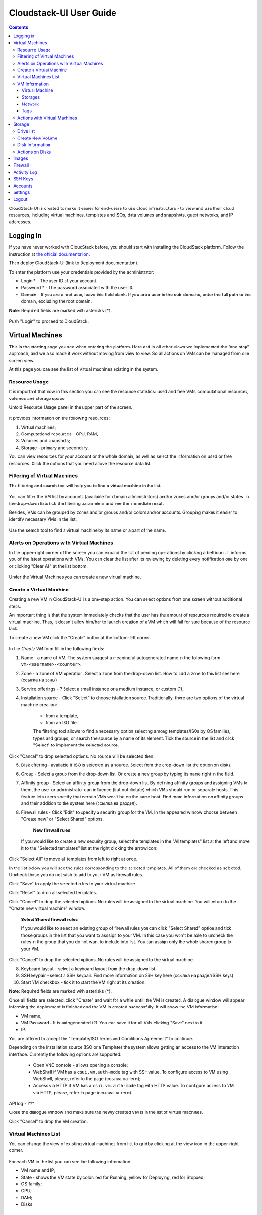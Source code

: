 Cloudstack-UI User Guide
=============================
.. Contents::

CloudStack-UI is created to make it easier for end-users to use cloud infrastructure - to view and use their cloud resources, including virtual machines, templates and ISOs, data volumes and snapshots, guest networks, and IP addresses. 

Logging In 
-------------
If you have never worked with CloudStack before, you should start with installing the CloudStack platform. Follow the instruction at `the official documentation <http://docs.cloudstack.apache.org/projects/cloudstack-installation/en/4.9/>`_.

Then deploy CloudStack-UI (link to Deployment documentation).

To enter the platform use your credentials provided by the administrator:

- Login * -   The user ID of your account. 
- Password * - The password associated with the user ID.
- Domain - If you are a root user, leave this field blank. If you are a user in the sub-domains, enter the full path to the domain, excluding the root domain.

**Note**: Required fields are marked with asterisks (*).

.. figure:: _static/LoginScreen.png

Push "Login" to proceed to CloudStack.

Virtual Machines
-------------------

This is the starting page you see when entering the platform. Here and in all other views we implemented the “one step” approach, and we also made it work without moving from view to view. So all actions on VMs can be managed from one screen view.

At this page you can see the list of virtual machines existing in the system.

.. figure:: _static/VMs.png

.. _Resource_Usage:

Resource Usage
~~~~~~~~~~~~~~~~~~~~~~~~~~~~~~~
It is important that now in this section you can see the resource statistics: used and free VMs, computational resources, volumes and storage space.

Unfold Resource Usage panel in the upper part of the screen.

.. figure:: _static/VMs_ResourceUsage.png

It provides information on the following resources:

1) Virtual machines;
2) Computational resources - CPU, RAM;
3) Volumes and snapshots;
4) Storage - primary and secondary.

You can view resources for your account or the whole domain, as well as select the information on used or free resources. Click the options that you need above the resource data list.

Filtering of Virtual Machines
~~~~~~~~~~~~~~~~~~~~~~~~~~~~~~~~

The filtering and search tool will help you to find a virtual machine in the list. 

.. figure:: _static/VMs_Filter&Search.png

You can filter the VM list by accounts (available for domain administrators) and/or zones and/or groups and/or states. In the drop-down lists tick the filtering parameters and see the immediate result.

Besides, VMs can be grouped by zones and/or groups and/or colors and/or accounts. Grouping makes it easier to identify necessary VMs in the list.

.. figure:: _static/VMs_Filter.png

Use the search tool to find a virtual machine by its name or a part of the name.

Alerts on Operations with Virtual Machines
~~~~~~~~~~~~~~~~~~~~~~~~~~~~~~~~~~~~~~~~~~~~~~~~~

In the upper-right corner of the screen you can expand the list of pending operations by clicking a bell icon |bell icon|. It informs you of the latest operations with VMs. You can clear the list after its reviewing by deleting every notification one by one or clicking "Clear All" at the list bottom.

.. figure:: _static/VMs_Alerts.png

Under the Virtual Machines you can create a new virtual machine.

.. _Create_VM:

Create a Virtual Machine 
~~~~~~~~~~~~~~~~~~~~~~~~~~~~~
Creating a new VM in CloudStack-UI is a one-step action. You can select options from one screen without additional steps.

An important thing is that the system immediately checks that the user has the amount of resources required to create a virtual machine. Thus, it doesn’t allow him/her to launch creation of a VM which will fail for sure because of the resource lack.

To create a new VM click the "Create" button at the bottom-left corner. 

.. figure:: _static/VMs_Create.png

In the *Create VM* form fill in the following fields:

1. Name - a name of VM. The system suggest a meaningful autogenerated name in the following form ``vm-<username>-<counter>``.
2. Zone - a zone of VM operation. Select a zone from the drop-down list. How to add a zone to this list see here (ссылка на зоны) 
3. Service offerings - ? Select a small instance or a medium instance, or custom (?).
4. Installation source - Click "Select" to choose istallation source. Traditionally, there are two options of the virtual machine creation:
    
    - from a template, 
    - from an ISO file.
    
    The filtering tool allows to find a necessary option selecting among templates/ISOs by OS families, types and groups, or search the source by a name of its element. Tick the source in the list and click "Select" to implement the selected source.

.. figure:: _static/VMs_Create_IstallationSource.png
   :align: centrer
    
Click "Cancel" to drop selected options. No source will be selected then. 
    
5. Disk offering - available if ISO is selected as a source. Select from the drop-down list the option on disks.
6. Group - Select a group from the drop-down list. Or create a new group by typing its name right in the field.
7. Affinity group - Select an affinity group from the drop-down list. By defining affinity groups and assigning VMs to them, the user or administrator can influence (but not dictate) which VMs should run on separate hosts. This feature lets users specify that certain VMs won’t be on the same host.  Find more information on affinity groups and their addition to the system here (ссылка на раздел).
8. Firewall rules - Click "Edit" to specify a security group for the VM. In the appeared window choose between "Create new" or "Select Shared" options. 
  
    **New firewall rules**
   
   If you would like to create a new security group, select the templates in the "All templates" list at the left and move it to the "Selected templates" list at the right clicking the arrow icon:
   
.. figure:: _static/VMs_Create_AddSecGr_New.png
   :align: center
   
Click "Select All" to move all templates from left to right at once.

In the list below you will see the rules corresponding to the selected templates. All of them are checked as selected. Uncheck those you do not wish to add to your VM as firewall rules.

Click "Save" to apply the selected rules to your virtual machine.

Click "Reset" to drop all selected templates.

Click "Cancel" to drop the selected options. No rules will be assigned to the virtual machine. You will return to the "Create new virtual machine" window.
   
   **Select Shared firewall rules**
   
   If you would like to select an existing group of firewall rules you can click "Select Shared" option and tick those groups in the list that you want to asssign to your VM. In this case you won't be able to uncheck the rules in the group that you do not want to include into list. You can assign only the whole shared group to your VM. 
   
.. figure:: _static/VMs_Create_AddSecGr_Shared.png
   :align: center
   
Click "Cancel" to drop the selected options. No rules will be assigned to the virtual machine. 
   
8. Keyboard layout - select a keyboard layout from the drop-down list.
9. SSH keypair - select a SSH keypair. Find more information on SSH key here (ссылка на раздел SSH keys)
10. Start VM checkbox - tick it to start the VM right at its creation.

**Note**: Required fields are marked with asterisks (*).

Once all fields are selected, click "Create" and wait for a while untill the VM is created. A dialogue window will appear informing the deployment is finished and the VM is created successfully. It will show the VM information:

- VM name,
- VM Password - It is autogenerated (?). You can save it for all VMs clicking "Save" next to it.
- IP.

You are offered to accept the "Template/ISO Terms and Conditions Agreement" to continue.

Depending on the installation source (ISO or a Template) the system allows getting an access to the VM interaction interface. Currently the following options are supported:

    - Open VNC console - allows opening a console;
    - WebShell if VM has a ``csui.vm.auth-mode`` tag with SSH value. To configure access to VM using WebShell, please, refer to the page (ссылка на теги);
    - Access via HTTP if VM has a ``csui.vm.auth-mode`` tag with HTTP value. To configure access to VM via HTTP, please, refer to page (ссылка на теги).

API log - ???

Close the dialogue window and make sure the newly created VM is in the list of virtual machines.

Click "Cancel" to drop the VM creation.

Virtual Machines List
~~~~~~~~~~~~~~~~~~~~~~~~~~~~~

You can change the view of existing virtual machines from list to grid by clicking at the view icon |view icon| in the upper-right corner.

.. figure:: _static/VMs_ViewList.png

For each VM in the list you can see the following information: 

- VM name and IP;
- State - shows the VM state by color: red for Running, yellow for Deploying, red for Stopped;
- OS family;
- CPU;
- RAM;
- Disks.

VM Information
~~~~~~~~~~~~~~~~~

By clicking a VM line or card you can get the VM information. It is presented at a sidebar to the right. 

.. figure:: _static/VMs_Details.png

There you will find the information on the selected virtual machine:

Virtual Machine
""""""""""""""""""""""""""

1. Description - a short description of the VM. Click "Edit" button to edit it. Enter a few words about the VM. Click "Save" to save the description.

#. Zone - a zone selected for the VM.

#. Group - a group assigned to the VM. Edit this field clicking the "Edit" button. In the appeared dialogue window choose a group from the drop-down list. Or you can create a new group right from this window. Click "Assign" to assign the chosen group to the VM. To remove the assigned group select the "Remove from the group" option and click "Remove" to eliminate the assigned group.

#. Service offering - the offerings for the VM. Expand the section to view the whole list of offerings. Edit this field clicking the "Edit" button. In the appeared window select a new option. Click "Change" to implement the edits. The virtual machone will be rebooted.

#. Affinity Group - the affinity group assigned to the virtual machine. Edit this field clicking the "Edit" button. In the dialogue window choose an existing group or create a new one right in the dialogue window. Click "Assign". The selected group can be removed clicking "Edit" and choosing "Remove from the group" in the dialogue window.

#. Template - Shows the template on the base of which the VM is created.

#. SSH key - Shows the SSH key for the virtual machine. Edit this field clicking the "Edit" icon. In the dialogue window select the SSH key that you want. Click "Change" to save it for the VM. To save the new SSH key  you will see the warning: "You need to stop the virtual machine to reset SSH key." Click "OK" if you want to stop it right now. Click "Cancel" to drop the edits.

#. Statistics - shows VM statistics on CPU utilized, Network read, Network write, Disk read, Disk write, Disk read (IO), Disk write (IO). Refresh data by clicking the "Refresh" button |refresh icon| in the upper-right corner.
    
Storages
"""""""""""""""""""""""""""

1. Disk information - shows Name, Size, Creation Date, Type (Shared/Local), Disk offering, Snapshot. The following actions on disks are available:

For root disks:

 - Take a snapshot;
 - Set up snapshot schedule;
 - Resize the disk.
        
For data disks:
       
 - Take a snapshot;
 - Set up snapshot schedule;
 - Detach;
 - Resize the disk;
 - Delete.
  
**Take a snapshot**
  
You can take a VM snapshot to preserve all the VM’s data volumes as well as (optionally) its CPU/memory state. This is useful for quick restore of a VM.
  
Click "Take a snapshot" in the disk Actions list and in the dialogue window enter the following information:
  
 - Name of the snapshot * - Define a name for the snapshot. It is autogenerated in the form <date>-<time>. But you can specify any name you wish.
 - Description - Add a description for the snapshot to know what it contains. 

**Note**: Required fields are marked with asterisks (*).

.. figure:: _static/VMs_Info_Storage_Snapshot.png

All snapshots are saved in the list of snapshots. In the disk information you will see the name and time of the *last-taken snapshot*. For it you can:
  
- Create a template - Register a new template right from the disk information block of the sidebar. In the appeared window fill in the form:
     
   - Name * - Enter a name of the new template.
   - Description * - Provide a short description for the template.
   - OS type * - Select an OS type from the drop-down list.
   - Group - Select a group from the drop-won list.
   - Password enabled - Tick this option to ...
   - Dynamically scalable - Tick this option to ...
 
**Note**: Required fields are marked with asterisks (*).
 
   Click "Show additional fields" to expand the list of optional settings. In this form it allows setting the template requiring HVM - ...
     
   Once all fields are filled in click "Create" to create the new template.
 
.. figure:: _static/VMs_Info_Storage_Snapshot_CreateTemplate.png
 
 - Delete - allows deleting the last-taken snapshot.
   
Besides, you can see all the snpashots in the list clicking the "VIEW ALL" button. In the appeared window you will see the list of all snapshots. For each snapshot in the list the same actions are available: you can create a template, or delete a snapshot.

.. figure:: _static/VMs_Info_Storage_Snapshot_View.png

**Set up snapshot schedule**

You can schedule the regular snapshotting by clicking "Set up snapshot schedule" in the Actions list.

In the appeared window set up the schedule for recurring snapshots:

 - Select the period of snapshotting:
 - Selet the timezone (?)
 - Set the number of stored snapshots

Click "+" to add the schedule.

.. figure:: _static/VMs_Info_Storage_Snapshot_Schedule.png

**Resize the disk**

You can change the disk size by selecting "Resize the disk" option in the Actions list. You are able to enlarge disk size only.

In the appeared window set up a new size and click "Resize" to save the edits.

.. figure:: _static/VMs_Info_Storage_Resize.png

Click "Cancel" to drop the size changes.

**Detach**

This action can be applied to data disks. It allows detach the data disk from the virtual machine.

Click "Detach" in the Actions list and confirm your action in the dialogue window.

The data disk will be detached.

**Delete**

This action can be applied to data disks. It allows to delete the data disk from the system.

Click "Delete" in the Actions list and confirm your action in the dialogue window. 

The data disk will be deleted from the system.

#. Attach a volume - Allows attaching a data disk to the VM.

If there is no spare drives yet, you can create one right from this panel. Click "Create new volume" and you will be moved to the Storage section. A "New volume" form will appear where you should specify the following information:

- Name * - Name of the new data disk.
- Zone * - Select a zone for it from the drop-down list.
- Disk offering * - Select a disk offering from the drop-down list. The disk offering list is managed by the administrator.
- Size - Set the disk size if it is available.

**Note**: Required fields are marked with asterisks (*).

Once all fields are filled in click "Create" to save the new volume. 

Click "Cancel" to drop the new volume creation.

.. figure:: _static/VMs_AttachVolume_Create.png

Move back to the virtual machine information sidebar. Under the "Storage" tab in the "Attache a volume" section click "+" to select an additional disk. Select a data disk in the drop-down list and click "Select" to add it to the "Attach a volume" section. To attach the volume press the "Attach" button.

.. figure:: _static/VMs_AttachVolume_Attach.png

#. ISO - Allows attaching ISO. 

Add ISO clicking the "Select" button. Select ISO in the dialogue window and click "Attach" to assign it to the VM. 

To easily find the ISO file you need, please, use the search tool above the list. Additionally, you can filter the list by OS family(-ies), by type(-s), by group(-s). Tick the ISO file you wish in the list and click "Attach". The ISO will be attached to the VM.

You can attach the ISO file clicking the "Detach" button.

.. figure:: _static/VMs_ISO_Detach.png

Network
""""""""""""""""""""""""""

**NIC information**

This tab shows VM network details: Network namе, Netmask, Gateway, IP, Broadcast URI, Traffic Type, Type, Default, MAC address.

You can add a secondary IP for the VM from this tab. Click "+" next to the Secondary IP option and confirm your action in the dialogue window. The IP appear for the VM.

.. figure:: _static/VMs_Network_SecIP.png

You can delete the secondary IP by clicking the "Delete" button next to it.

**Firewall rules**

This tab allows to view |view| the implemented firewall rules for the virtual machine.

See the Firewall_ section for more information on firewall rules in the system.

Tags
""""""""""""""""""""""""

Under this tab you can create and see the VM tags. 

Cloudstack-UI uses tags to implement some of its features. Tags are key-value pairs. Tags used by Cloudstack-UI are prefixed with ``csui``. The full list of tags you can find at the page (link to the tag list).

The tags assigned to the virtual machine are presented in the list. For each tag in the list the following actions are available:

 - Edit - Allows editing the tag. In the appeared form define a new key and/or value (both fields are required). Click "Edit" to save the edits. Click "Cancel" to drop the edits. The tag won't be changed then.
  
 - Delete - Allows deleting the tag. Click "Delete" and confirm your action in the dialogue window.

Tags can be system or custom (?). The "Show system tags" checkbox allows to view system tags for the virtual machine. 

To find the tag you are interested in, please, use the search tool above the tag list. You can enter a name or a part of the tag name to destinguish it in the list.

.. figure:: _static/VMs_Tag_Search.png

**Create Tags**

You can create a tag right from this tab. Click "+" and fill in the appeared form:

 - Key * - Enter a key rpefixed with ``csui``.
 
 - Value * - Enter the value here.

.. figure:: _static/VMs_Tag_Create.png


Actions with Virtual Machines
~~~~~~~~~~~~~~~~~~~~~~~~~~~~~~~~~~
Once a VM instance is created, you can stop, restart, or delete it as needed. These actions are available under the "Actions" button |actions icon| to the right from each virtual machine in the list. 

.. figure:: _static/VMs_Actions.png

It allows the following actions with the VM:

- Start VM - to launch a VM, 
- Stop VM - to stop a running VM, 
- Reboot VM - to restart a VM, 
- Reinstall VM - to reinastall a VM, 
- Destroy VM - to delete a VM. You can delete a virtual machine by selecting this option from the Actions list. But the virtual machine will remain in the system and can be restored in the future. To completely destroy the VM tick the "Expunge" option to delete the VM from the system. The VM will not be available to restore any more.
.. If the virtual machine has disks, the system will ask you in a dialogue window if these disks should be deleted. Confirm your intention to delete them clicking "Yes". Click "No" to cancel the disk deleting.
- Reset password - allows a user to change the password for VM. The VM will be rebooted if you reset the password. After clicking "Reset password" a new password will be autogenerated for the VM. Click "Save" in the dialogue window to save passwords for all your virtual machines automatically.
- Access VM - opens an "Access VM" dialog window which allows to view and reset a password for the VM and access the VM via the VNC console. 

Storage
----------

In this section you can create and manage drives for virtual machines.

This panel presents the drives existing in the system. For each drive you can get detailed information and perform actions on it.

Drive list
~~~~~~~~~~~~

Here you can find a list of disks existing in the system.

Disks can be viewed as a list or as a grid. Switch the view clicking a view icon |view list icon| to the right corner.

Root disks are visually distinguished from data disks. In addition, there is an option to display only spare disks, which allows saving user's time in certain cases.

As in all lists, here you can apply the search tool searching a drive by name or a part of the name. And you can use the filtering tool selecting drives by zones and/or types. More over, for better destinguising drives in the list you can group them by zones and/or types.

.. figure:: _static/Storage_FilterAndSearch.png

For each drive in the list the following information is presented:

- Name
- Size
- State

The Actions button is available to the right. See the infromation on actions below.

Create New Volume
~~~~~~~~~~~~~~~~~~~

Clicking the "Create" button you get access to the creation form. 

To create a new volume fill in the fields:

- Name * - enter a name of the volume.
- Zone * - select a zone from the drop-down list.
- Disk offering * - select from the drop-down list.

Click "Cancel" to drop all the settings. The drive will not be created then.

Click "Create" to save the settings and create the new volume. You will see the drive appears in the list.


Disk Information
~~~~~~~~~~~~~~~~~~~~~

Clicking a disk in the list you can access the information on the volume. 

.. figure:: _static/Storage_Info.png

At the right sidebar you can find two tabs:

1. Volume tab - provides the information on the disk volume:

    - General information - presents disk size, date and time of creation, the storage type (shared, ?)
    - Description - allows entering a short description to the drive. Click "Save" to save the description. You can edit the description clicking the "Edit" button  |edit icon| in the tab.
    - Disk offering - presents the infromtaion on the disk offering, assigned to this drive at creating.
    
2. Snapshots tab - allows creating disk snapshots. Click the "Add" button and in the dialogue window enter a snapshot name and the description of it. Then click "Create" and see the snapshot has appeared in the list. 
    
  Like in the Virtual Machine information tab the following actions are available for a snapshot:
     
   - Create a template - Register a new template right from the disk information block of the sidebar. In the appeared window fill in the form:
     
    - Name * - Enter a name of the new template.
    - Description * - Provide a short description for the template.
    - OS type * - Select an OS type from the drop-down list.
    - Group - Select a group from the drop-won list.
    - Password enabled - Tick this option to ...
    - Dynamically scalable - Tick this option to ...
 
**Note**: Required fields are marked with asterisks (*).
 
   Click "Show additional fields" to expand the list of optional settings. In this form it allows setting the template requiring HVM - ...
     
   Once all fields are filled in click "Create" to create the new template.
 
     - Delete - allows deleting the snapshot.

Actions on Disks
~~~~~~~~~~~~~~~~~~~

The following actions on disk are available:

For root disks:

 - Take a snapshot;
 - Set up snapshot schedule;
 - Resize the disk.
        
For data disks:
       
 - Take a snapshot;
 - Set up snapshot schedule;
 - Detach;
 - Resize the disk;
 - Delete.

**Take a snapshot**
  
You can take a snapshot to preserve the data volumes.
  
Click "Take a snapshot" in the disk Actions list and in the dialogue window enter the following information:
  
 - Name of the snapshot * - Define a name for the snapshot. It is autogenerated in the form <date>-<time>. But you can specify any name you wish.
 - Description - Add a description for the snapshot to know what it contains. 

**Note**: Required fields are marked with asterisks (*).

All snapshots are saved in the list of snapshots. For it you can:
  
- Create a template - Register a new template right from the disk information block of the sidebar. In the appeared window fill in the form:
     
   - Name * - Enter a name of the new template.
   - Description * - Provide a short description for the template.
   - OS type * - Select an OS type from the drop-down list.
   - Group - Select a group from the drop-won list.
   - Password enabled - Tick this option to access the template by password (?).
   - Dynamically scalable - Tick this option to ...
 
   **Note**: Required fields are marked with asterisks (*).
 
   Click "Show additional fields" to expand the list of optional settings. In this form it allows setting the template requiring HVM - ...
     
   Once all fields are filled in click "Create" to create the new template.
 
- Delete - allows deleting the snapshot.
   
Besides, you can see all the snpashots in the list clicking the "VIEW ALL" button. In the appeared window you will see the list of all snapshots. For each snapshot in the list the same actions are available: you can create a template, or delete a snapshot.

.. figure:: _static/VMs_Info_Storage_Snapshot_View.png

**Set up snapshot schedule**

You can schedule the regular snapshotting by clicking "Set up snapshot schedule" in the Actions list.

In the appeared window set up the schedule for recurring snapshots:

 - Select the period of snapshotting:
 - Selet the timezone (?)
 - Set the number of stored snapshots

Click "+" to add the schedule.

.. figure:: _static/VMs_Info_Storage_Snapshot_Schedule.png

**Resize the disk**

You can change the disk size by selecting "Resize the disk" option in the Actions list. You are able to enlarge disk size only.

In the appeared window set up a new size and click "Resize" to save the edits.

Click "Cancel" to drop the size changes.

**Attach/Detach**

This action can be applied to data disks. It allows attaching/detaching the data disk to/from the virtual machine.

Click "Attach" in the Actions list and in the dialogue window select a virtual machine to attach the disk to. Click "Attach" to perform the attachement.

An attached disk can be detached. Click "Detach" in the Actions list and confirm your action in the dialogue window. The data disk will be detached from the virtual machine.

**Delete**

This action can be applied to data disks. It allows to delete the data disk from the system.

Click "Delete" in the Actions list and confirm your action in the dialogue window. 

The data disk will be deleted from the system.

Images
---------------

Firewall
--------------

Activity Log
-----------------

SSH Keys
------------

Accounts
--------------

Settings
-------------

Logout
----------





.. |bell icon| image:: _static/bell_icon.png
.. |refresh icon| image:: _static/refresh_icon.png
.. |view icon| image:: _static/view_list_icon.png
.. |view| image:: _static/view_icon.png
.. |actions icon| image:: _static/actions_icon.png
.. |edit icon| image:: _static/edit_icon.png
